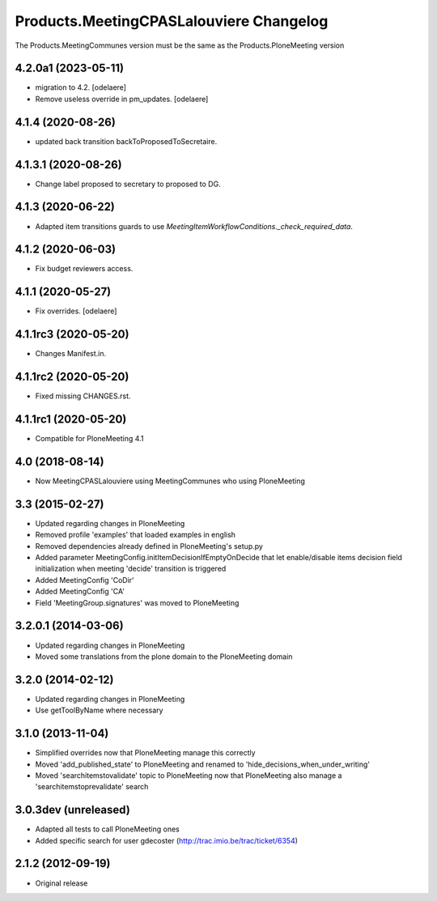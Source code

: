 Products.MeetingCPASLalouviere Changelog
====================================

The Products.MeetingCommunes version must be the same as the Products.PloneMeeting version

4.2.0a1 (2023-05-11)
--------------------

- migration to 4.2.
  [odelaere]
- Remove useless override in pm_updates.
  [odelaere]


4.1.4 (2020-08-26)
------------------

- updated back transition backToProposedToSecretaire.


4.1.3.1 (2020-08-26)
--------------------

- Change label proposed to secretary to proposed to DG.


4.1.3 (2020-06-22)
------------------

- Adapted item transitions guards to use `MeetingItemWorkflowConditions._check_required_data`.


4.1.2 (2020-06-03)
------------------

- Fix budget reviewers access.


4.1.1 (2020-05-27)
------------------

- Fix overrides.
  [odelaere]


4.1.1rc3 (2020-05-20)
---------------------

- Changes Manifest.in.


4.1.1rc2 (2020-05-20)
---------------------

- Fixed missing CHANGES.rst.


4.1.1rc1 (2020-05-20)
---------------------
- Compatible for PloneMeeting 4.1

4.0 (2018-08-14)
----------------
- Now MeetingCPASLalouviere using MeetingCommunes who using PloneMeeting

3.3 (2015-02-27)
----------------
- Updated regarding changes in PloneMeeting
- Removed profile 'examples' that loaded examples in english
- Removed dependencies already defined in PloneMeeting's setup.py
- Added parameter MeetingConfig.initItemDecisionIfEmptyOnDecide that let enable/disable
  items decision field initialization when meeting 'decide' transition is triggered
- Added MeetingConfig 'CoDir'
- Added MeetingConfig 'CA'
- Field 'MeetingGroup.signatures' was moved to PloneMeeting

3.2.0.1 (2014-03-06)
--------------------
- Updated regarding changes in PloneMeeting
- Moved some translations from the plone domain to the PloneMeeting domain

3.2.0 (2014-02-12)
------------------
- Updated regarding changes in PloneMeeting
- Use getToolByName where necessary

3.1.0 (2013-11-04)
------------------
- Simplified overrides now that PloneMeeting manage this correctly
- Moved 'add_published_state' to PloneMeeting and renamed to 'hide_decisions_when_under_writing'
- Moved 'searchitemstovalidate' topic to PloneMeeting now that PloneMeeting also manage a 'searchitemstoprevalidate' search

3.0.3dev (unreleased)
---------------------
- Adapted all tests to call PloneMeeting ones
- Added specific search for user gdecoster (http://trac.imio.be/trac/ticket/6354)

2.1.2 (2012-09-19)
------------------
- Original release
